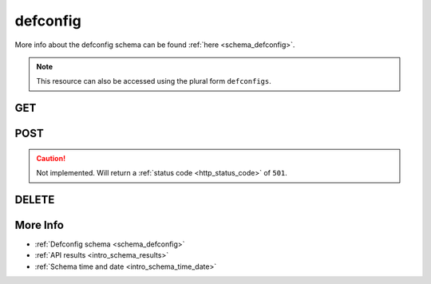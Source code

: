 .. _collection_defconfig:

defconfig
---------

More info about the defconfig schema can be found :ref:`here <schema_defconfig>`.

.. note::

    This resource can also be accessed using the plural form ``defconfigs``.

GET
***

.. http:get:: /defconfig/(string:defconfig_id)

 Get all the available defconfigs built or a single one if ``defconfig_id`` is provided.

 :param defconfig_id: The ID of the defconfig to retrieve.
 :type defconfig_id: string

 :reqheader Authorization: The token necessary to authorize the request.
 :reqheader Accept-Encoding: Accept the ``gzip`` coding.

 :resheader Content-Type: Will be ``application/json; charset=UTF-8``.

 :query int limit: Number of results to return. Default 0 (all results).
 :query int skip: Number of results to skip. Default 0 (none).
 :query string sort: Field to sort the results on. Can be repeated multiple times.
 :query int sort_order: The sort order of the results: -1 (descending), 1
    (ascending). This will be applied only to the first ``sort``
    parameter passed. Default -1.
 :query int date_range: Number of days to consider, starting from today
    (:ref:`more info <intro_schema_time_date>`). By default consider all results.
 :query string field: The field that should be returned in the response. Can be
    repeated multiple times.
 :query string nfield: The field that should *not* be returned in the response. Can be repeated multiple times.
 :query string _id: The internal ID of the defconfig report.
 :query string created_on: The creation date: accepted formats are ``YYYY-MM-DD`` and ``YYYYMMDD``.
 :query string job: The name of a job.
 :query string job_id: The ID of a job.
 :query string kernel: The name of a kernel.
 :query string defconfig_full: The full name of a defconfig (with config fragments).
 :query string defconfig: The name of a defconfig.
 :query string name: The name of the defconfig report.
 :query string arch: The architecture on which the defconfig has been built.
 :query string status: The status of the defconfig report.
 :query int warnings: The number of warnings in the defconfig built.
 :query int errors: The number of errors in the defconfig built.
 :query string git_branch: The name of the git branch.
 :query string git_commit: The git commit SHA.
 :query string git_describe: The git describe value.

 :status 200: Results found.
 :status 403: Not authorized to perform the operation.
 :status 404: The provided resource has not been found.
 :status 500: Internal database error.

 **Example Requests**

 .. sourcecode:: http

    GET /defconfig/ HTTP/1.1
    Host: api.kernelci.org
    Accept: */*
    Authorization: token

 .. sourcecode:: http

    GET /defconfig/next-next-20140905-arm-omap2plus_defconfig HTTP/1.1
    Host: api.kernelci.org
    Accept: */*
    Authorization: token

 .. sourcecode:: http

    GET /defconfig?job=next&kernel=next-20140905&field=status&field=arch&nfield=_id HTTP/1.1
    Host: api.kernelci.org
    Accept: */*
    Authorization: token

 **Examples Responses**

 .. sourcecode:: http

    HTTP/1.1 200 OK
    Vary: Accept-Encoding
    Date: Mon, 08 Sep 2014 14:16:52 GMT
    Content-Type: application/json; charset=UTF-8

    {
        "code": 200,
        "result": [
            {
                "status": "PASS",
                "kernel": "next-20140905",
                "dirname": "arm-omap2plus_defconfig",
                "job_id": "next-next-20140905",
                "job": "next",
                "defconfig": "omap2plus_defconfig",
                "errors": null,
                "_id": "next-next-20140905-arm-omap2plus_defconfig",
                "arch": "arm",
            }
        ]
    }

 .. sourcecode:: http

    HTTP/1.1 200 OK
    Vary: Accept-Encoding
    Date: Mon, 08 Sep 2014 14:20:52 GMT
    Content-Type: application/json; charset=UTF-8

    {
        "code": 200,
        "count": 132,
        "limit": 0,
        "result": [
            {
                "status": "PASS",
                "arch": "arm"
            },
            {
                "status": "PASS",
                "arch": "arm"
            },
            {
                "status": "PASS",
                "arch": "x86"
            },
            {
                "status": "PASS",
                "arch": "arm64"
            }
        ]
    }

 .. note::
    Results shown here do not include the full JSON response.

POST
****

.. caution::
    Not implemented. Will return a :ref:`status code <http_status_code>`
    of ``501``.

DELETE
******

.. http:delete:: /defconfig/(string:defconfig_id)

 Delete the job identified by ``defconfig_id``.

 :param defconfig_id: The ID of the defconfig to retrieve. Usually in the form of: ``job``-``kernel``-``defconfig``.
 :type defconfig_id: string

 :reqheader Authorization: The token necessary to authorize the request.
 :reqheader Accept-Encoding: Accept the ``gzip`` coding.

 :resheader Content-Type: Will be ``application/json; charset=UTF-8``.

 :status 200: Resource deleted.
 :status 400: JSON data not valid.
 :status 403: Not authorized to perform the operation.
 :status 404: The provided resource has not been found.
 :status 422: No real JSON data provided.
 :status 500: Internal database error.

 **Example Requests**

 .. sourcecode:: http

    DELETE /defconfig/next-next-20140905-arm-omap2plus_defconfig HTTP/1.1
    Host: api.kernelci.org
    Accept: */*
    Content-Type: application/json
    Authorization: token

More Info
*********

* :ref:`Defconfig schema <schema_defconfig>`
* :ref:`API results <intro_schema_results>`
* :ref:`Schema time and date <intro_schema_time_date>`
